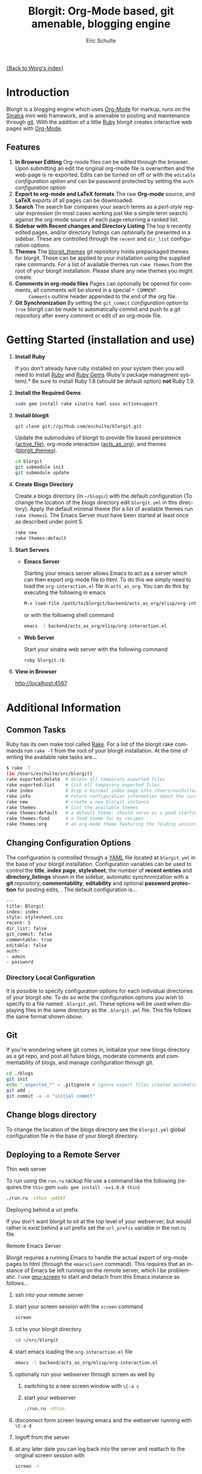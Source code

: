 # Created 2021-06-15 Tue 18:22
#+OPTIONS: H:3 num:nil toc:2 \n:nil ::t |:t ^:{} -:t f:t *:t tex:t d:(HIDE) tags:not-in-toc
#+TITLE: Blorgit: Org-Mode based, git amenable, blogging engine
#+AUTHOR: Eric Schulte
#+startup: align fold nodlcheck hidestars oddeven lognotestate
#+seq_todo: TODO(t) INPROGRESS(i) WAITING(w@) | DONE(d) CANCELED(c@)
#+tags: Write(w) Update(u) Fix(f) Check(c)
#+language: en
#+priorities: A C B
#+category: worg

[[file:index.org][{Back to Worg's index}]]

* Introduction

Blorgit is a blogging engine which uses [[https://orgmode.org][Org-Mode]] for markup, runs on
the [[http://www.sinatrarb.com/][Sinatra]] mini web framework, and is amenable to posting and
maintenance through [[http://git-scm.com/][git]].  With the addition of a little [[http://www.ruby-lang.org/en/][Ruby]] blorgit
creates interactive web pages with [[https://orgmode.org][Org-Mode]].

** Features

[[file:images/blorgit/blorgit_features.png]]

1. *In Browser Editing* Org-mode files can be edited through the
   browser.  Upon submitting an edit the original org-mode file is
   overwritten and the web-page is re-exported.  Edits can be turned
   on off or with the =editable= [[* Changing Configuration Options][configuration option]] and can be
   password protected by setting the =auth= [[* Changing Configuration Options][configuration option]]
2. *Export to org-mode and LaTeX formats*  The raw *Org-mode* source,
   and *LaTeX* exports of all pages can be downloaded.
3. *Search* The search bar compares your search terms as a
   /perl-style/ regular expression (in most cases working just like a
   simple term search) against the org-mode source of each page
   returning a ranked list.  [[file:images/blorgit/blorgit_search.png]]
4. *Sidebar with Recent changes and Directory Listing* The top =N=
   recently edited pages, and/or directory listings can optionally
   be presented in a sidebar.  These are controlled through the
   =recent= and =dir_list= configuration options.
5. *Themes* The [[http://github.com/eschulte/blorgit_themes/tree/master][blorgit_themes]] git repository holds prepackaged
   themes for blorgit.  These can be applied to your installation
   using the supplied rake commands.  For a list of available themes
   run =rake themes= from the root of your blorgit installation.
   Please share any new themes you might
   create. [[file:images/blorgit/themes.png]]
6. *Comments in org-mode files* Pages can optionally be opened for
   comments, all comments will be stored in a special =* COMMENT
      Comments= outline header appended to the end of the org file.
7. *Git Synchronization* By setting the =git_commit= [[* Changing Configuration Options][configuration
   option]] to =true= blorgit can be made to automatically commit and
   push to a git repository after every comment or edit of an org-mode
   file.


* Getting Started (installation and use)

1. *Install Ruby*

   If you don't already have ruby installed on your system then you
   will need to install [[http://www.ruby-lang.org/en/][Ruby]] and [[http://rubygems.org/][Ruby Gems]] (Ruby's package managment
   system).*  Be sure to install Ruby 1.8 (should be default option)
   *not* Ruby 1.9.

2. *Install the Required Gems*

   #+begin_src sh
      sudo gem install rake sinatra haml sass activesupport
   #+end_src

3. *Install blorgit*

   #+begin_src sh
      git clone git://github.com/eschulte/blorgit.git
   #+end_src

   Update the submodules of blorgit to provide file based persistence
   ([[http://github.com/eschulte/active_file/tree/master][active_file]]), org-mode interaction ([[http://github.com/eschulte/acts_as_org/tree/master][acts_as_org]]), and themes
   ([[http://github.com/eschulte/blorgit_themes/tree/master][blorgit_themes]]).

   #+begin_src sh
      cd blorgit
      git submodule init
      git submodule update
   #+end_src

4. *Create Blogs Directory*

   Create a blogs directory (in =~/blogs/=) with the default
   configuration (To change the location of the blogs directory edit
   =blorgit.yml= in this directory).  Apply the default minimal theme
   (for a list of available themes run =rake themes=). The Emacs Server
   must have been started at least once as described under point 5.

   #+begin_src sh
      rake new
      rake themes:default
   #+end_src

5. *Start Servers*
   - *Emacs Server*

     Starting your emacs server allows Emacs to act as a server which
     can then export org-mode file to html.  To do this we simply need
     to load the =org-interaction.el= file in =acts_as_org=.  You can
     do this by executing the following in emacs

     #+begin_src sh
        M-x load-file /path/to/blorgit/backend/acts_as_org/elisp/org-interaction.el
     #+end_src

     or with the following shell command

     #+begin_src sh
        emacs -l backend/acts_as_org/elisp/org-interaction.el
     #+end_src

   - *Web Server*

     Start your sinatra web server with the following command

     #+begin_src sh
        ruby blorgit.rb
     #+end_src

6. *View in Browser*

   [[http://localhost:4567]]


* Additional Information
** Common Tasks
Ruby has its own make tool called [[http://rake.rubyforge.org/][Rake]].  For a list of the blorgit
rake commands run =rake -T= from the root of your blorgit
installation.  At the time of writing the available rake tasks are...

#+begin_src sh
$ rake -T
(in /Users/eschulte/src/blorgit)
rake exported:delete  # delete all temporary exported files
rake exported:list    # list all temporary exported files
rake index            # drop a minimal index page into /Users/eschulte/Site...
rake info             # return configuration information about the current ...
rake new              # create a new blorgit instance
rake themes           # list the available themes
rake themes:default   # a default theme, should serve as a good starting point
rake themes:food      # a food theme for my recipes
rake themes:org       # an org-mode theme featuring the folding unicorn
#+end_src

** Changing Configuration Options

The configuration is controlled through a [[http://www.yaml.org][YAML]] file located at
=blorgit.yml= in the base of your blorgit installation.  Configuration
variables can be used to control the *title*, *index page*,
*stylesheet*, the number of *recent entries* and *directory_listings*
shown in the sidebar, automatic synchronization with a *git*
repository, *commentability*, *editability* and optional *password
protection* for posting edits, .  The default configuration is...

#+name: configuration_options
#+begin_src sh
--- 
title: Blorgit
index: index
style: stylesheet.css
recent: 5
dir_list: false
git_commit: false
commentable: true
editable: false
auth: 
- admin
- password
#+end_src

*** Directory Local Configuration
It is possible to specify configuration options for each individual
directories of your blorgit site.  To do so write the configuration
options you wish to specify to a file named =.blorgit.yml=.  These
options will be used when displaying files in the same directory as
the =.blorgit.yml= file.  This file follows the same format shown [[* Changing Configuration Options][above]].

** Git

If you're wondering where git comes in, initialize your new blogs
directory as a git repo, and post all future blogs, moderate comments
and commentability of blogs, and manage configuration through git.

#+begin_src sh
cd ./blogs
git init
echo ".exported_*" > .gitignore # ignore export files created automatically by blorgit
git add .
git commit -a -m "initial commit"
#+end_src

** Change blogs directory

To change the location of the blogs directory see the =blorgit.yml=
global configuration file in the base of your blorgit directory.

** Deploying to a Remote Server

**** Thin web server
To run using the =run.ru= rackup file use a command like the following
(requires the =thin= gem =sudo gem install -v=1.0.0 thin=)

#+begin_src sh
./run.ru -sthin -p4567
#+end_src

**** Deploying behind a url prefix
If you don't want blorgit to sit at the top level of your webserver,
but would rather is exist behind a url prefix set the =url_prefix=
variable in the run.ru file.

**** Remote Emacs Server
Blorgit requires a running Emacs to handle the actual export of
org-mode pages to html (through the =emacsclient= command).  This
requires that an instance of Emacs be left running on the remote
server, which I be problematic.  I use [[http://www.gnu.org/software/screen/][gnu-screen]] to start and detach
from this Emacs instance as follows...

1. ssh into your remote server
2. start your screen session with the =screen= command
   #+begin_src sh
      screen
   #+end_src
3. cd to your blorgit directory
   #+begin_src sh
      cd ~/src/blorgit
   #+end_src
4. start emacs loading the =org-interaction.el= file
   #+begin_src sh
      emacs -l backend/acts_as_org/elisp/org-interaction.el
   #+end_src
5. optionally run your webserver through screen as well by 
   1. switching to a new screen window with =\C-a c=
   2. start your webserver
      #+begin_src sh
            ./run.ru -sthin
      #+end_src
6. disconnect form screen leaving emacs and the webserver running with
   =\C-a d=
7. logoff from the server
8. at any later date you can log back into the server and reattach to
   the original screen session with
   #+begin_src sh
      screen -r
   #+end_src

** Extending Blorgit
Simplicity and a small hackable code base were key goals in the
construction of blorgit.  The =blorgit.rb= file in the base of the
application contains all of the logic and html.  Any extensions should
be possible through modification of this single file.  For information
on the structure of this file, or on the framework on which it is run
see [[http://www.sinatrarb.com/][Sinatra]].
** Deploying on a Mac with Apache/Passenger Pane
A handy tool for hosting local sites on Mac OSX is the
[[http://www.fngtps.com/2008/06/putting-the-pane-back-into-deployment][Apache/Passenger Pane]].  This allows the setup and running of local
ruby web applications through a System Preferences Pane, and can be
used with blorgit.

1. First follow the installation instructions from [[http://www.fngtps.com/2008/06/putting-the-pane-back-into-deployment][putting-the-pane-back-into-deployment]].
2. clone blorgit to your =~/Sites= directory
   #+begin_src sh
      cd ~/Sites
      git clone git://github.com/eschulte/blorgit.git
      cd blorgit
      git submodule init
      git submodule update
   #+end_src
3. Create a public and tmp directory, and copy =run.ru= to =config.ru=
   to trick [[http://www.modrails.com/][Passenger]] into thinking blorgit is a [[http://rubyonrails.org/][rails]] application.
   #+begin_src sh
      mkdir public
      mkdir tmp
      cp run.ru config.ru
   #+end_src
4. rename the blorgit directory to the name of your local site (in my
   case "foods")
   #+begin_src sh
      cd ~/Sites
      mv blorgit foods
   #+end_src
5. Configure blorgit as you would normally  (see [[* Getting Started (installation and use)][Getting Started (installation and use)]])
6. Add your new blorgit site to Passenger Pane.

   [[file:images/blorgit/Passenger.png]]
7. Restart Apache
   #+begin_src sh
      sudo apachectl restart
   #+end_src
8. Point your browser at the url displayed in the Passenger Pane.

   [[file:images/blorgit/foods.png]]
